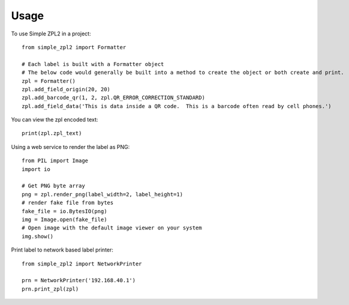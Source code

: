 =====
Usage
=====

To use Simple ZPL2 in a project::

    from simple_zpl2 import Formatter

    # Each label is built with a Formatter object
    # The below code would generally be built into a method to create the object or both create and print.
    zpl = Formatter()
    zpl.add_field_origin(20, 20)
    zpl.add_barcode_qr(1, 2, zpl.QR_ERROR_CORRECTION_STANDARD)
    zpl.add_field_data('This is data inside a QR code.  This is a barcode often read by cell phones.')

You can view the zpl encoded text::

    print(zpl.zpl_text)

Using a web service to render the label as PNG::

    from PIL import Image
    import io

    # Get PNG byte array
    png = zpl.render_png(label_width=2, label_height=1)
    # render fake file from bytes
    fake_file = io.BytesIO(png)
    img = Image.open(fake_file)
    # Open image with the default image viewer on your system
    img.show()

Print label to network based label printer::

    from simple_zpl2 import NetworkPrinter

    prn = NetworkPrinter('192.168.40.1')
    prn.print_zpl(zpl)

